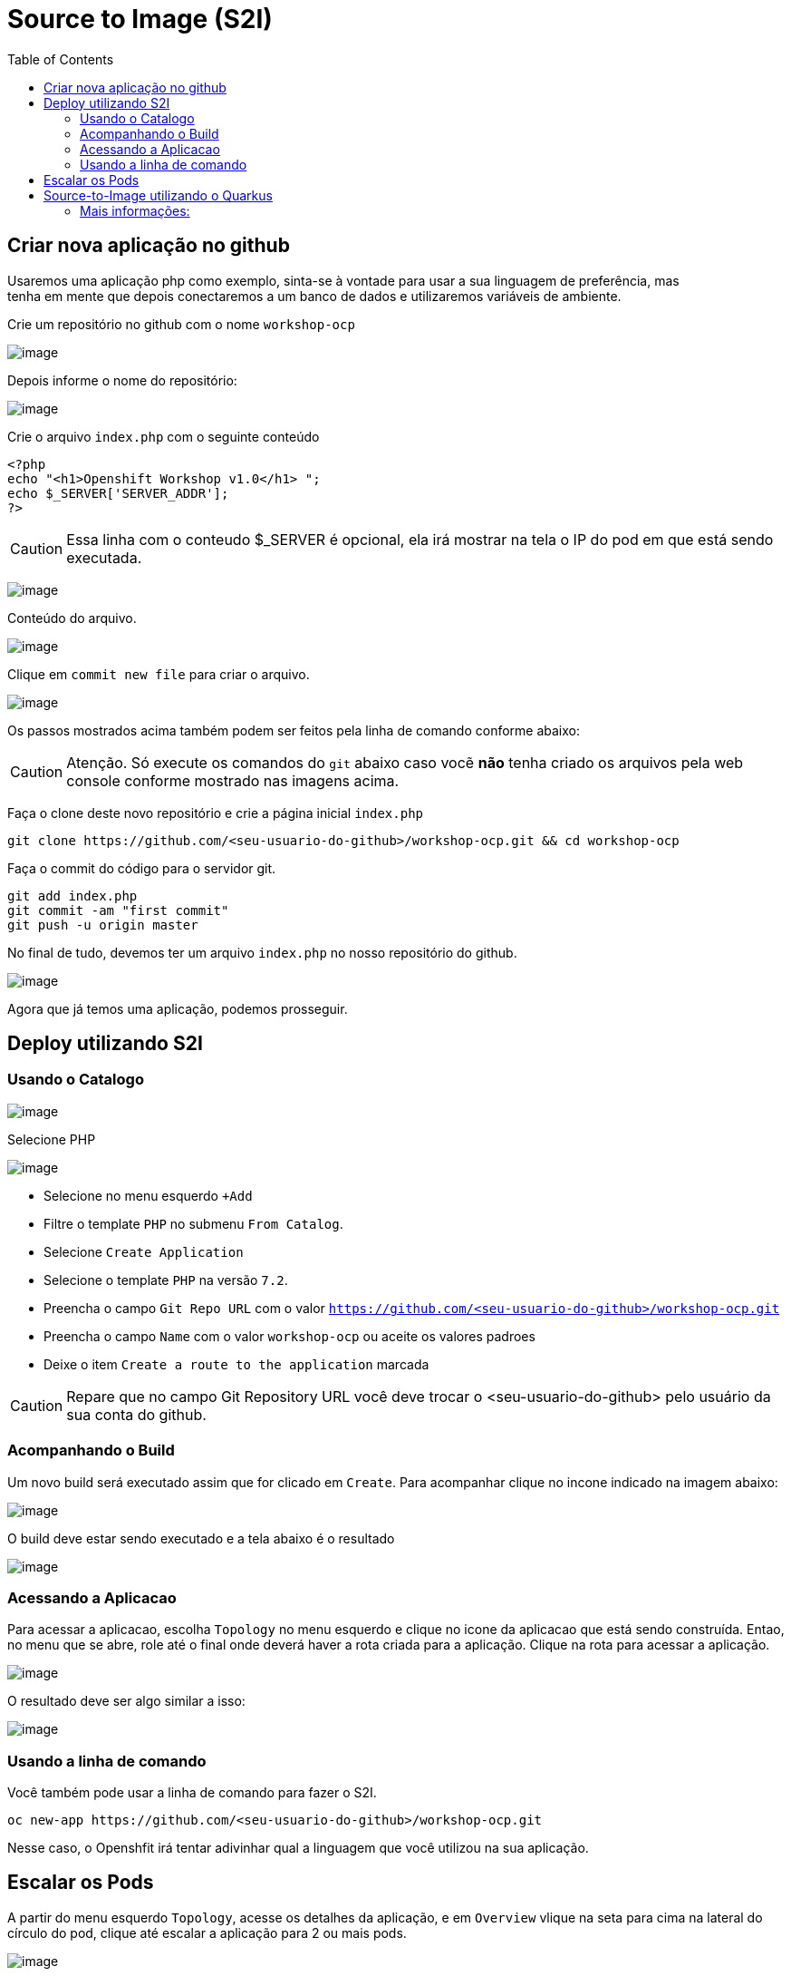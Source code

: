 [[source-to-image-s2i]]
= Source to Image (S2I)
:toc:

:imagesdir: images


[[criar-nova-aplicação-no-github]]
== Criar nova aplicação no github

Usaremos uma aplicação php como exemplo, sinta-se à vontade para usar a sua linguagem de preferência, mas +
tenha em mente que depois conectaremos a um banco de dados e utilizaremos variáveis de ambiente.

Crie um repositório no github com o nome `workshop-ocp`

image:https://raw.githubusercontent.com/guaxinim/test-drive-openshift/master/gitbook/assets/selection_237.png[image]

Depois informe o nome do repositório:

image:https://raw.githubusercontent.com/guaxinim/test-drive-openshift/master/gitbook/assets/selection_239.png[image]

Crie o arquivo `index.php` com o seguinte conteúdo

[source,php]
----
<?php
echo "<h1>Openshift Workshop v1.0</h1> ";
echo $_SERVER['SERVER_ADDR'];
?>
----

CAUTION:  Essa linha com o conteudo $_SERVER é opcional, ela irá mostrar na tela o IP do pod em que está sendo executada.

image:https://raw.githubusercontent.com/guaxinim/test-drive-openshift/master/gitbook/assets/selection_240.png[image]

Conteúdo do arquivo.

image:https://raw.githubusercontent.com/guaxinim/test-drive-openshift/master/gitbook/assets/selection_241.png[image]

Clique em `commit new file` para criar o arquivo.

image:https://raw.githubusercontent.com/guaxinim/test-drive-openshift/master/gitbook/assets/selection_242.png[image]

Os passos mostrados acima também podem ser feitos pela linha de comando conforme abaixo:

CAUTION:  Atenção. Só execute os comandos do `git` abaixo caso vocẽ *não* tenha criado os arquivos pela web console conforme mostrado nas imagens acima.

Faça o clone deste novo repositório e crie a página inicial `index.php`

[source,text]
----
git clone https://github.com/<seu-usuario-do-github>/workshop-ocp.git && cd workshop-ocp
----

Faça o commit do código para o servidor git.

[source,bash]
----
git add index.php
git commit -am "first commit"
git push -u origin master
----

No final de tudo, devemos ter um arquivo `index.php` no nosso repositório do github.

image:https://raw.githubusercontent.com/guaxinim/test-drive-openshift/master/gitbook/assets/selection_243.png[image]

Agora que já temos uma aplicação, podemos prosseguir.

[[deploy-utilizando-s2i]]
== Deploy utilizando S2I

=== Usando o Catalogo

image:browse-catalog.png[image]

Selecione PHP

image:s2i-deploy.gif[image]

* Selecione no menu esquerdo `+Add`
* Filtre o template `PHP` no submenu `From Catalog`.
* Selecione `Create Application`
* Selecione o template `PHP` na versão `7.2`.
* Preencha o campo `Git Repo URL` com o valor `https://github.com/<seu-usuario-do-github>/workshop-ocp.git`
* Preencha o campo `Name` com o valor `workshop-ocp` ou aceite os valores padroes
* Deixe o item `Create a route to the application` marcada


CAUTION: Repare que no campo Git Repository URL você deve trocar o <seu-usuario-do-github> pelo usuário da sua conta do github.

=== Acompanhando o Build

Um novo build será executado assim que for clicado em `Create`. Para acompanhar clique no incone indicado na imagem abaixo:

image:build-running-1.png[image]

O build deve estar sendo executado e a tela abaixo é o resultado

image:build-running-2.png[image]

=== Acessando a Aplicacao

Para acessar a aplicacao, escolha `Topology` no menu esquerdo e clique no icone da aplicacao que está sendo construída. Entao, no menu que se abre, role até o final onde deverá haver a rota criada para a aplicação. Clique na rota para acessar a aplicação.

image:open-app-details-click-route.png[image]

O resultado deve ser algo similar a isso:

image:https://raw.githubusercontent.com/guaxinim/test-drive-openshift/master/gitbook/assets/selection_248.png[image]

=== Usando a linha de comando

Você também pode usar a linha de comando para fazer o S2I.

[source,text]
----
oc new-app https://github.com/<seu-usuario-do-github>/workshop-ocp.git
----

Nesse caso, o Openshfit irá tentar adivinhar qual a linguagem que você utilizou na sua aplicação.

[[escalar]]
== Escalar os Pods

A partir do menu esquerdo `Topology`, acesse os detalhes da aplicação, e em `Overview` vlique na seta para cima na lateral do círculo do pod, clique até escalar a aplicação para 2 ou mais pods.

image:scale-to-4.gif[image]

TIP: Este procedimento simples mostra a facilidade para escalar uma aplicação recém criada.

[[source-to-image-utilizando-o-quarkus]]
= Source-to-Image utilizando o Quarkus

Iremos agora utilizar o Source to Image com uma aplicação Java que utiliza o Quarkus. Primeiro criaremos a aplicação e depois publicaremos no Openshift.

Crie um novo repositório no seu github de nome: *quarkus-app*

Crie o projeto do quarkus `getting-started` a partir do terminal através do comando maven:

[source,text]
----
mvn io.quarkus:quarkus-maven-plugin:1.0.0.CR1:create \
    -DprojectGroupId=org.acme \
    -DprojectArtifactId=getting-started \
    -DclassName="org.acme.quickstart.GreetingResource" \
    -Dpath="/hello"
----

Acesse a pasta do projeto que foi criada:

[source,text]
----
cd getting-started
----

Como iremos utilizar o cliente git para acessar o github, configure seu email e nome/sobrenome de acordo com seu usuário no github:

[source,text]
----
git config --global user.email "<meuemail@email.com>"
----

[source,text]
----
git config --global user.name "<Nome e Sobrenome>"
----

Defina a pasta como um projeto git e adicione todos os arquivos através dos comandos:

[source,text]
----
git init
git add .
----

Agora faça o commit dos arquivos:

[source,text]
----
git commit -m "first commit"
----

Adicione o endereço do seu repositório que acabou de criar e faça o push:

[source,text]
----
git remote add origin https://github.com/seu_usuario/quarkus-app.git
----

[source,text]
----
git push -u origin master
----

1.  No menu superior clique em *Search Catalog*
2.  Na busca, digite *openjdk*
3.  Selecione o template *OpenJDK* versão *11*

Logo em seguida, preencha os valores conforme abaixo:

* Application Name: *quarkus-app*
* Git Repository URL: *`https://github.com/<usuario_github>/quarkus-app.git`*

Em poucos segundos sua aplicação já deverá estar disponível.

Clique na URL gerada para acessá-la.

Para limpar nosso ambiente, execute o seguinte comando:

[source,text]
----
oc delete all -l application=quarkus-app
----

[[mais-informações]]
== Mais informações:

* https://docs.openshift.com/container-platform/4.2/builds/understanding-image-builds.html#build-strategy-s2i_understanding-image-builds
* https://docs.openshift.com/container-platform/4.2/openshift_images/create-images.html
* https://blog.openshift.com/create-s2i-builder-image/
* https://github.com/openshift/source-to-image
